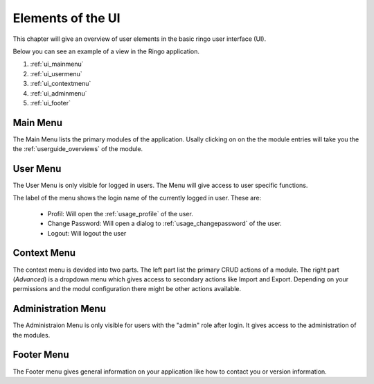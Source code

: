 ******************
Elements of the UI
******************
This chapter will give an overview of user elements in the basic ringo user
interface (UI).

Below you can see an example of a view in the Ringo application.


.. image:: ../screenshots/ui/ui.png
   :width: 800
   :alt: Default UI of Ringo

1. :ref:`ui_mainmenu`
2. :ref:`ui_usermenu`
3. :ref:`ui_contextmenu`
4. :ref:`ui_adminmenu`
5. :ref:`ui_footer`

.. _ui_mainmenu:

Main Menu
=========
The Main Menu lists the primary modules of the application. Usally clicking on
on the the module entries will take you the the :ref:`userguide_overviews` of
the module.

.. image:: ../screenshots/ui/mainmenu.png

.. _ui_usermenu:

User Menu
=========

The User Menu is only visible for logged in users. The Menu will give access
to user specific functions.

.. image:: ../screenshots/ui/usermenu.png

The label of the menu shows the login name of the currently logged in user.
These are:

 * Profil: Will open the :ref:`usage_profile` of the user.
 * Change Password: Will open a dialog to :ref:`usage_changepassword` of the
   user.
 * Logout: Will logout the user

.. _ui_contextmenu:

Context Menu
============

.. image:: ../screenshots/ui/contextmenu.png

The context menu is devided into two parts. The left part list the primary
CRUD actions of a module. The right part (*Advanced*) is a dropdown menu which gives access
to secondary actions like Import and Export. Depending on your permissions and
the modul configuration there might be other actions available.

.. _ui_adminmenu:

Administration Menu
===================

.. image:: ../screenshots/ui/administrationmenu.png

The Administraion Menu is only visible for users with the "admin" role after
login. It gives access to the administration of the modules.

.. _ui_footer:

Footer Menu
===========

.. image:: ../screenshots/ui/footermenu.png

The Footer menu gives general information on your application like how to
contact you or version information.
